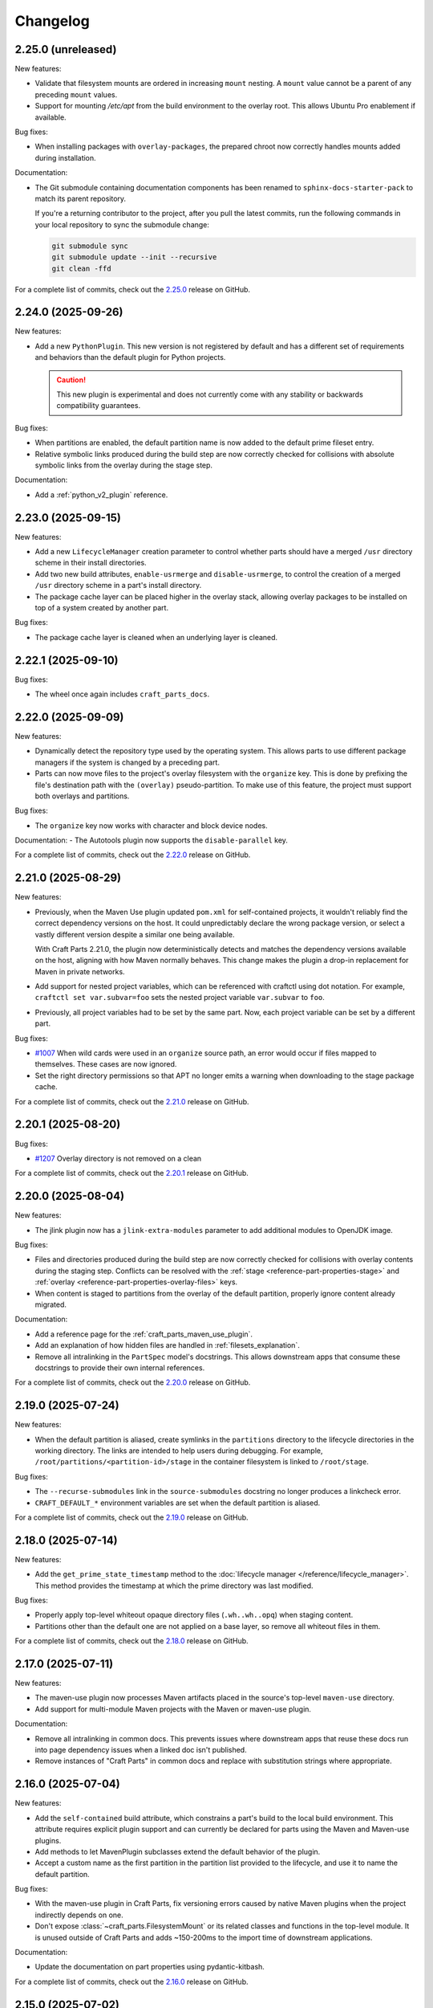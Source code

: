 Changelog
=========

.. changelog template:

  .. _release-X.Y.Z:

  X.Y.Z (YYYY-MM-DD)
  ------------------

  New features:

  Bug fixes:

  Documentation:

  For a complete list of commits, check out the `X.Y.Z`_ release on GitHub.

.. _release-2.25.0:

2.25.0 (unreleased)
-------------------

New features:

- Validate that filesystem mounts are ordered in increasing ``mount`` nesting.
  A ``mount`` value cannot be a parent of any preceding ``mount`` values.

- Support for mounting `/etc/apt` from the build environment to the overlay
  root. This allows Ubuntu Pro enablement if available.

Bug fixes:

- When installing packages with ``overlay-packages``, the prepared
  chroot now correctly handles mounts added during installation.

Documentation:

- The Git submodule containing documentation components has been renamed to
  ``sphinx-docs-starter-pack`` to match its parent repository.

  If you're a returning contributor to the project, after you pull the latest commits,
  run the following commands in your local repository to sync the submodule change:

  .. code-block::

      git submodule sync
      git submodule update --init --recursive
      git clean -ffd

For a complete list of commits, check out the `2.25.0`_ release on GitHub.


.. _release-2.24.0:

2.24.0 (2025-09-26)
-------------------

New features:

- Add a new ``PythonPlugin``. This new version is not registered by default and has
  a different set of requirements and behaviors than the default plugin for Python
  projects.

  .. caution::

     This new plugin is experimental and does not currently come with any stability or
     backwards compatibility guarantees.

Bug fixes:

- When partitions are enabled, the default partition name is now added to the
  default prime fileset entry.
- Relative symbolic links produced during the build step are now correctly checked for
  collisions with absolute symbolic links from the overlay during the stage step.

Documentation:

- Add a :ref:`python_v2_plugin` reference.


.. _release-2.23.0:

2.23.0 (2025-09-15)
-------------------

New features:

- Add a new ``LifecycleManager`` creation parameter to control whether parts should have
  a merged ``/usr`` directory scheme in their install directories.

- Add two new build attributes, ``enable-usrmerge`` and ``disable-usrmerge``, to control
  the creation of a merged ``/usr`` directory scheme in a part's install directory.
- The package cache layer can be placed higher in the overlay stack, allowing overlay
  packages to be installed on top of a system created by another part.

Bug fixes:

- The package cache layer is cleaned when an underlying layer is cleaned.

.. _release-2.22.1:

2.22.1 (2025-09-10)
-------------------

Bug fixes:

- The wheel once again includes ``craft_parts_docs``.

.. _release-2.22.0:

2.22.0 (2025-09-09)
-------------------

New features:

- Dynamically detect the repository type used by the operating system. This allows
  parts to use different package managers if the system is changed by a preceding part.

- Parts can now move files to the project's overlay filesystem with the ``organize``
  key. This is done by prefixing the file's destination path with the ``(overlay)``
  pseudo-partition. To make use of this feature, the project must support both overlays
  and partitions.

Bug fixes:

- The ``organize`` key now works with character and block device nodes.

Documentation:
- The Autotools plugin now supports the ``disable-parallel`` key.

For a complete list of commits, check out the `2.22.0`_ release on GitHub.

.. _release-2.21.0:

2.21.0 (2025-08-29)
-------------------

New features:

- Previously, when the Maven Use plugin updated ``pom.xml`` for self-contained projects,
  it wouldn't reliably find the correct dependency versions on the host. It could
  unpredictably declare the wrong package version, or select a vastly different version
  despite a similar one being available.

  With Craft Parts 2.21.0, the plugin now deterministically detects and matches the
  dependency versions available on the host, aligning with how Maven normally behaves.
  This change makes the plugin a drop-in replacement for Maven in private networks.

- Add support for nested project variables, which can be referenced with
  craftctl using dot notation. For example, ``craftctl set var.subvar=foo`` sets the
  nested project variable ``var.subvar`` to ``foo``.

- Previously, all project variables had to be set by the same part. Now, each project
  variable can be set by a different part.

Bug fixes:

- `#1007 <https://github.com/canonical/craft-parts/issues/1007>`_ When wild cards
  were used in an ``organize`` source path, an error would occur if files mapped to
  themselves. These cases are now ignored.
- Set the right directory permissions so that APT no longer emits a warning when
  downloading to the stage package cache.

For a complete list of commits, check out the `2.21.0`_ release on GitHub.

.. _release 2.20.1:

2.20.1 (2025-08-20)
-------------------

Bug fixes:

- `#1207 <https://github.com/canonical/craft-parts/issues/1207>`_ Overlay directory is
  not removed on a clean

For a complete list of commits, check out the `2.20.1`_ release on GitHub.

.. _release 2.20.0:

2.20.0 (2025-08-04)
-------------------

New features:

- The jlink plugin now has a ``jlink-extra-modules`` parameter to add additional
  modules to OpenJDK image.

Bug fixes:

- Files and directories produced during the build step are now correctly checked for
  collisions with overlay contents during the staging step. Conflicts can be resolved
  with the :ref:`stage <reference-part-properties-stage>` and
  :ref:`overlay <reference-part-properties-overlay-files>` keys.
- When content is staged to partitions from the overlay of the default partition,
  properly ignore content already migrated.

Documentation:

- Add a reference page for the :ref:`craft_parts_maven_use_plugin`.
- Add an explanation of how hidden files are handled in :ref:`filesets_explanation`.
- Remove all intralinking in the ``PartSpec`` model's docstrings. This allows
  downstream apps that consume these docstrings to provide their own internal
  references.

For a complete list of commits, check out the `2.20.0`_ release on GitHub.

.. _release-2.19.0:

2.19.0 (2025-07-24)
-------------------

New features:

- When the default partition is aliased, create symlinks in the ``partitions``
  directory to the lifecycle directories in the working directory. The links are
  intended to help users during debugging. For example,
  ``/root/partitions/<partition-id>/stage`` in the container filesystem is linked
  to ``/root/stage``.

Bug fixes:

- The ``--recurse-submodules`` link in the ``source-submodules`` docstring
  no longer produces a linkcheck error.
- ``CRAFT_DEFAULT_*`` environment variables are set when the default partition
  is aliased.

For a complete list of commits, check out the `2.19.0`_ release on GitHub.

.. _release-2.18.0:

2.18.0 (2025-07-14)
-------------------

New features:

- Add the ``get_prime_state_timestamp`` method to the
  :doc:`lifecycle manager </reference/lifecycle_manager>`. This method provides
  the timestamp at which the prime directory was last modified.

Bug fixes:

- Properly apply top-level whiteout opaque directory files (``.wh..wh..opq``) when
  staging content.
- Partitions other than the default one are not applied on a base layer, so remove
  all whiteout files in them.

For a complete list of commits, check out the `2.18.0`_ release on GitHub.

.. _release-2.17.0:

2.17.0 (2025-07-11)
-------------------

New features:

- The maven-use plugin now processes Maven artifacts placed in the source's top-level
  ``maven-use`` directory.
- Add support for multi-module Maven projects with the Maven or maven-use plugin.

Documentation:

- Remove all intralinking in common docs. This prevents issues where downstream apps
  that reuse these docs run into page dependency issues when a linked doc isn't
  published.
- Remove instances of "Craft Parts" in common docs and replace with substitution strings
  where appropriate.

.. _release-2.16.0:

2.16.0 (2025-07-04)
-------------------

New features:

- Add the ``self-contained`` build attribute, which constrains a part's build to the
  local build environment. This attribute requires explicit plugin support and can
  currently be declared for parts using the Maven and Maven-use plugins.
- Add methods to let MavenPlugin subclasses extend the default behavior of the plugin.
- Accept a custom name as the first partition in the partition list provided
  to the lifecycle, and use it to name the default partition.

Bug fixes:

- With the maven-use plugin in Craft Parts, fix versioning errors caused by native Maven
  plugins when the project indirectly depends on one.
- Don't expose :class:`~craft_parts.FilesystemMount` or its related classes and
  functions in the top-level module. It is unused outside of Craft Parts and adds
  ~150-200ms to the import time of downstream applications.

Documentation:

- Update the documentation on part properties using pydantic-kitbash.

For a complete list of commits, check out the `2.16.0`_ release on GitHub.

.. _release-2.15.0:

2.15.0 (2025-07-02)
-------------------

New features:

- Make the error message more detailed and traceable when the maven-use plugin
  encounters invalid XML in the software's :file:`pom.xml` file.
- Add support for the ``parent`` tag on a :file:`pom.xml` file with the maven-use
  plugin.

Bug fixes:

- With the maven-use plugin, don't raise errors if dependency versions aren't specified
  in the software's :file:`pom.xml` file.
- With the maven-use plugin, don't create :file:`pom.xml` files with duplicate
  ``<distributionManagement>`` tags.
- Fix content migration when using :class:`~craft_parts.FilesystemMount` during the
  prime step. Instead of relying on the content of the overlay, gather the list of
  files and directories from the stage directory and the state of the stage
  migration.

For a complete list of commits, check out the `2.15.0`_ release on GitHub.

Documentation:

- Document the updated and rewritten ``PartSpec`` model in the
  :ref:`reference-part-properties` reference.

.. _release-2.14.0:

2.14.0 (2025-06-20)
-------------------

New features:

- Use the default :class:`~craft_parts.FilesystemMount` to distribute content
  between partitions when migrating content from the overlay.
- Track migrated content per partition in the default state file via a new
  ``partitions_contents`` field in :class:`~craft_parts.MigrationState`.
- Support source types that list snaps as requirements.

Bug fixes:

- Rely on the migrated content tracked per partition in state files to properly
  clean shared areas (stage and prime directories) in partitions. Also make sure
  to account for content coming from the overlay.

Documentation:

- Update the contribution guidelines and move them to ``CONTRIBUTING.md``.

2.14.0 includes changes from the 2.10.1 release.

For a complete list of commits, check out the `2.14.0`_ release on GitHub.

.. _release-2.10.1:

2.10.1 (2025-06-18)
-------------------

Documentation:

- Document the fields in the ``PartSpec`` and ``Permissions`` models.

For a complete list of commits, check out the `2.10.1`_ release on GitHub.

.. _release-2.13.0:

2.13.0 (2025-06-18)
-------------------

New features:

- Add the maven-use plugin.

Documentation:

- Expand the :ref:`uv plugin reference <craft_parts_uv_plugin>`
  to include more details on how to install uv.

For a complete list of commits, check out the `2.13.0`_ release on GitHub.

.. _release-2.12.0:

2.12.0 (2025-06-06)
-------------------

New features:

- Add a :class:`~craft_parts.FilesystemMount` model and a ``filesystem_mounts``
  parameter to the :doc:`/reference/lifecycle_manager`. A future release will use
  filesystem mounts to distribute content between partitions when migrating from the
  overlay step.

For a complete list of commits, check out the `2.12.0`_ release on GitHub.

.. _release-2.11.0:

2.11.0 (2025-06-04)
-------------------

New features:

- Add the :ref:`craft_parts_dotnet_v2_plugin`.
- The :ref:`craft_parts_go_use_plugin` uses the ``backstage`` directory.

Documentation:

- Move :ref:`how-to-use-parts` out of the common directory.

For a complete list of commits, check out the `2.11.0`_ release on GitHub.

.. _release-2.10.0:

2.10.0 (2025-05-06)
-------------------

Documentation:

- Revise the :doc:`craftctl how-to guide
  </common/craft-parts/how-to/customise-the-build-with-craftctl>` to better reflect how
  it can be used to override parts in apps.

For a complete list of commits, check out the `2.10.0`_ release on GitHub.

.. _release-2.4.4:

2.4.4 (2025-05-01)
------------------

Bug fixes:

- Fix the uv plugin breaking with uv 0.7

For a complete list of commits, check out the `2.4.4`_ release on GitHub.

.. _release-2.9.1:

2.9.1 (2025-05-01)
------------------

Bug fixes:

- Update the uv plugin to work with uv 0.7.0 and up.

For a complete list of commits, check out the `2.9.1`_ release on GitHub.

.. _release-2.9.0:

2.9.0 (2025-04-28)
------------------

New features:

- Add a :ref:`Gradle plugin <craft_parts_gradle_plugin>`.
- Add ``backstage`` and ``part/export`` directories for plugin use.

Documentation:

- Fix an issue where the documentation was hosting pages at URLs that contained the
  ``.html`` extension. This regression was causing links to the site to break.

For a complete list of commits, check out the `2.9.0`_ release on GitHub.

.. _release-2.8.0:

2.8.0 (2025-04-10)
-------------------

New features:

- With the new ``maven-use-wrapper`` key in the Maven plugin, you can enable
  your project's ``mvnw`` wrapper script.
- Add a :ref:`cargo-use plugin<craft_parts_cargo_use_plugin>` that creates
  a local Cargo registry for :ref:`rust plugin<craft_parts_rust_plugin>`.


.. _release-2.7.0:

2.7.0 (2025-03-18)
------------------

New features:

- Previously, ``source-commit`` could only accept full length (40 character)
  hashes. Now, ``source-commit`` can accept short hashes.
- Allow usage of the overlay and partitions features simultaneously.

Bug fixes:

- Fix the default behavior of the :ref:`jlink plugin <craft_parts_jlink_plugin>`
  only finding JAR files in the top-level directory. It now searches all
  subdirectories too.

.. note::

    2.7.0 includes changes from the 2.4.3 release.

.. _release-2.4.3:

2.4.3 (2025-03-11)
------------------

Bug fixes:

- Address race condition when collecting subprocess output.
- Update jinja2 dependency to address CVE-2025-27516

For a complete list of commits, check out the `2.4.3`_ release on GitHub.

.. _release-2.4.2:

2.4.2 (2025-03-04)
------------------

Bug fixes:

- Allow for a non-specific system Python interpreter when using the
  :ref:`uv plugin<craft_parts_uv_plugin>`.

For a complete list of commits, check out the `2.4.2`_ release on GitHub.

.. _release-2.6.2:

2.6.2 (2025-02-20)
------------------

Bug fixes:

- Fix handling and propagation of Python plugin error messages.

.. _release-2.6.1:

2.6.1 (2025-02-12)
------------------

Bug fixes:

- Fix CPATH variable scope in the :ref:`jlink plugin<craft_parts_jlink_plugin>`.
- Fix Jdeps parameter ordering in the
  :ref:`jlink plugin<craft_parts_jlink_plugin>`.

.. _release-2.3.1:

2.3.1 (2025-02-07)
------------------

Bug fixes:

- Allow for a non-specific system Python interpreter when using the
  :ref:`uv plugin<craft_parts_uv_plugin>`.

For a complete list of commits, check out the `2.3.1`_ release on GitHub.

.. _release-2.6.0:

2.6.0 (2025-02-06)
------------------

New features:

- Partition names can include slashes.

Bug fixes:

- Allow for a non-specific system Python interpreter when using the
  :ref:`uv plugin<craft_parts_uv_plugin>`.

.. _release-2.5.0:

2.5.0 (2025-01-30)
------------------

New features:

- Add the :ref:`jlink plugin<craft_parts_jlink_plugin>` for setting up
  Java runtime.

.. _release-2.4.1:

2.4.1 (2025-01-24)
------------------

Bug fixes:

- Preserve the ``pcfiledir`` tag in ``pkgconfig`` files.

Documentation:

- Reorganise and improve the :ref:`craft_parts_step_execution_environment`
  reference, including example values and documentation of additional
  environment variables.

.. _release-2.4.0:

2.4.0 (2025-01-23)
------------------

New features:

- Add new PartSpec property ``source-channel``.

Bug fixes:

- Correctly handle ``source-subdir`` values on the ``go-use`` plugin.

Documentation:

- Add missing links to GitHub releases.

For a complete list of commits, check out the `2.4.0`_ release on GitHub.

.. _release-2.3.0:

2.3.0 (2025-01-20)
------------------

New features:

- Change craftctl communication mechanism to unix sockets to consolidate
  the ctl server and output stream processing selector loops.
- Get the error output from step scriptlet execution and surface it when
  raising ScriptletRunError.

Bug fixes:

- Make sure the :ref:`uv plugin<craft_parts_uv_plugin>` is re-entrant on
  source changes.

Documentation:

- Correct the Maven plugin docstring to refer to Maven from Go.

For a complete list of commits, check out the `2.3.0`_ release on GitHub.

.. _release-2.2.2:

2.2.2 (2025-01-13)
------------------

Documentation:

- Add a cross-reference target for Poetry external links.

For a complete list of commits, check out the `2.2.2`_ release on GitHub.

.. _release-2.2.1:

2.2.1 (2024-12-19)
------------------

Bug fixes:

- Fix how extras and groups are parsed for the
  :ref:`uv plugin<craft_parts_uv_plugin>`.

For a complete list of commits, check out the `2.2.1`_ release on GitHub.

.. _release-2.2.0:

2.2.0 (2024-12-16)
------------------

New features:

- Add a :ref:`uv plugin<craft_parts_uv_plugin>` for projects that use the `uv
  <https://docs.astral.sh/uv/>`_ build system.
- Add a :ref:`Go Use plugin<craft_parts_go_use_plugin>` for setting up a
  `workspace <https://go.dev/ref/mod#workspaces>`_ for Go modules.
- Add new ``poetry-export-extra-args`` and ``poetry-pip-extra-args`` keys
  to the :ref:`poetry plugin<craft_parts_poetry_plugin>`.
- Add an API for :ref:`registering custom source types
  <how_to_add_a_source_handler>`.
- Prefer ``craft.git`` as the binary to handle git sources, in environments
  where it's available.
- Set ``JAVA_HOME`` environment variable in Java-based plugins. The plugin will
  try to detect the latest available JDK.
- Add a ``part_has_slices`` function to determine if a part has slices in its
  ``stage-packages`` key.
- Add a ``part_has_chisel_as_build_snap`` function to determine if a part
  lists ``chisel`` as a ``build-snap``.
- Add ``chisel`` as a ``build-snap`` if any part has slices and ``chisel``
  isn't already listed as a ``build-snap``.
- Split stdout and stderr from ``subprocess`` calls for better presentation of
  build errors.

Bug fixes:

- Remove redundant ``Captured standard error:`` text from plugin build errors.
- Fix dependency validation for the ``rust`` plugin when a ``rust-deps`` part
  exists.

Documentation:

- Add labels to the :ref:`ant plugin<craft_parts_ant_plugin>` and
  :ref:`maven plugin<craft_parts_maven_plugin>` reference pages.
- Add a link to common part properties from the :ref:`npm
  plugin<craft_parts_npm_plugin>` reference page.

For a complete list of commits, check out the `2.2.0`_ release on GitHub.

.. _release-2.1.4:

2.1.4 (2024-12-04)
------------------

Bug fixes:

- Fix a regression where trying to use the poetry plugin without poetry
  installed on the system would give an error.

For a complete list of commits, check out the `2.1.4`_ release on GitHub.

.. _release-2.1.3:

2.1.3 (2024-11-20)
------------------

Bug fixes:

- Fix an issue where the ``poetry`` plugin would still try to install poetry
  from the package repositories when ``poetry-deps`` was declared as a
  dependency

Documentation:

- Add some missing references in the
  :doc:`Poetry plugin</common/craft-parts/reference/plugins/poetry_plugin>` and
  :doc:`Python plugin</common/craft-parts/reference/plugins/python_plugin>` pages.
- Fix a broken link in the :doc:`Tutorial examples</tutorials/examples>`.

For a complete list of commits, check out the `2.1.3`_ release on GitHub.

.. _release-2.1.2:

2.1.2 (2024-10-04)
------------------

- Replace the dependency on requests-unixsocket with requests-unixsocket2

Bug Fixes:

- Fixed an issue where the ``python`` plugin would fail to build if the part
  had no Python scripts.

Documentation:

- Update the :doc:`Rust
  plugin</common/craft-parts/reference/plugins/rust_plugin>` doc with recent
  changes to the Rust toolchain.

For a complete list of commits, check out the `2.1.2`_ release on GitHub.

.. _release-1.25.3:

1.25.3 (2024-09-27)
-------------------

- Replace requests-unixsocket with requests-unixsocket2
- Bump minimum Python version to 3.8 (required for requests-unixsocket2)

For a complete list of commits, check out the `1.25.3`_ release on GitHub.

.. _release-2.1.1:

2.1.1 (2024-09-13)
------------------

- This release brings the bug fix from ``1.33.1`` into the ``2.1.x`` series.

For a complete list of commits, check out the `2.1.1`_ release on GitHub.

.. _release-1.33.1:

1.33.1 (2024-09-13)
-------------------

- Fix NPM plugin to be stateless, allowing lifecycle steps to be
  executed in separate runs.

For a complete list of commits, check out the `1.33.1`_ release on GitHub.

.. _release-2.1.0:

2.1.0 (2024-09-09)
------------------

New features:

- Add a :doc:`Poetry plugin</common/craft-parts/reference/plugins/poetry_plugin>`
  for Python projects that use the `Poetry`_ build system.
- Add a new error message when getting a directory for a non-existent partition.

Bug fixes:

- Fix a regression where numeric part properties could not be parsed.
- Fix a bug where stage-packages tracking would fail when files were organized
  into a non-default partition.

For a complete list of commits, check out the `2.1.0`_ release on GitHub.

.. _release-2.0.0:

2.0.0 (2024-08-08)
------------------

Breaking changes:

- Set minimum Python version to 3.10
- Plugin models are restructured
- Migrate to Pydantic 2
- API uses Debian architecture names rather than Python platform names

New features:

- Plugin models can use Pydantic JSON schema export
- Partition names can include hyphens

Bug fixes:

- Xattrs raise FileNotFoundError when appropriate
- Partition names are more strictly checked.

For a complete list of commits, check out the `2.0.0`_ release on GitHub.

.. _release-1.34.0:

1.34.0 (2024-08-01)
-------------------
- Allow numbers in partitions, partition namespaces, and namespaced partitions.
- Add documentation for chisel and the overlay step
- Improve README onboarding

.. _release-1.33.0:

1.33.0 (2024-07-02)
-------------------

- Add doc slugs for errors during build, linking to plugin docs
- Add docs for partitions

.. _release-1.32.0:

1.32.0 (2024-06-24)
-------------------

- Add support for 7z sources
- Add reference documentation for the qmake plugin
- Improve logging output when fetching packages
- Improve errors for when sources cannot be fetched
- Fix a behavior where apt packages would be fetched when the user was
  not a superuser
- Fix list of ignored packages in core24 bases when fetching stage-packages

.. _release-1.31.0:

1.31.0 (2024-05-16)
-------------------

- Refactor npm plugin
  - npm-node-version option now accepts a NVM-style version identifier
  - Move Node.js download to pull commands
  - Verify SHA256 checksums after node.js download
  - Use new-style npm-install commands if npm version is newer than 8.x
  - Set NODE_ENV to production by default
- New and improved documentation
  - Add go plugin reference
  - Add nil plugin reference
  - Add make plugin reference
  - Add autotools plugin reference
  - Add cmake plugin reference
  - Add scons plugin reference
  - Add ant plugin reference
  - Add dotnet plugin reference
  - Add meson plugin reference
  - Documentation fixes

.. _release-1.30.1:

1.30.1 (2024-06-21)
-------------------

- Fix list of ignored packages in core24 bases when fetching stage-packages

.. _release-1.30.0:

1.30.0 (2024-05-16)
-------------------

- Add support for armv8l
- Add support for unregistering plugins

.. _release-1.29.0:

1.29.0 (2024-03-20)
-------------------

- Add maven plugin documentation
- Add documentation linters
- Rework bundling of shared docs

.. _release-1.28.1:

1.28.1 (2024-03-19)
-------------------

- Fix organize directories

.. _release-1.28.0:

1.28.0 (2024-03-13)
-------------------

- Add namespaced partitions support

.. _release-1.27.0:

1.27.0 (2024-03-07)
-------------------

- Add base layer data to ProjectInfo
- Add qmake plugin
- Add proxy support to ant plugin
- Use rustup snap in the Rust plugin
- Update documentation

.. _release-1.26.2:

1.26.2 (2024-02-07)
-------------------

- Fix default setting in aliased part fields
- Fix proxy setting in ant plugin

.. _release-1.26.1:

1.26.1 (2023-12-13)
-------------------

- Fix chisel slice normalization
- Address sphinx warnings

.. _release-1.26.0:

1.26.0 (2023-11-21)
-------------------

- Documentation updates
- Build system, requirements and CI updates
- Misc unit test fixes and updates

.. _release-1.25.2:

1.25.2 (2023-10-24)
-------------------

- Fix compiler plugin priming in Rust plugin
- Fix redundant channel override in Rust plugin
- Fix validation of part dependency names
- Fix expansion of environment variables

.. _release-1.25.1:

1.25.1 (2023-09-12)
-------------------

- Remove direct dependency to python-apt tarball

.. _release-1.25.0:

1.25.0 (2023-09-08)
-------------------

- Add rustup support to the Rust plugin
- Add the ability to specify ``no-default-features`` for the Rust plugin
- Add the ability to install virtual workspace crates for the Rust plugin
- Add the option to enable LTO for the Rust plugin

.. _release-1.24.1:

1.24.1 (2023-08-25)
-------------------

- Don't write log information in overlays (workaround for `craft-cli
  issue #172`_)

.. _release-1.24.0:

1.24.0 (2023-08-24)
-------------------

- Add support to partitions
- Add lifecycle prologue log messages
- Add build-on/for architecture environment variables
- Add bootstrap parameters to autotools plugin
- Documentation updates

.. _release-1.23.1:

1.23.1 (2023-08-15)
-------------------

- Only load project variables in adopting part

.. _release-1.23.0:

1.23.0 (2023-07-06)
-------------------

- Improve interpreter version detection in the Python plugin
- Fix and improve documentation
- Pin Pydantic to version 1.x

.. _release-1.22.0:

1.22.0 (2023-06-25)
-------------------

- Add helper to query overlay use
- Improve architecture mapping
- Forward unmatched snap source parameters
- Build system updates
- Documentation updates

.. _release-1.21.1:

1.21.1 (2023-06-09)
-------------------

- Revert subdir changes in pull and build steps

.. _release-1.21.0:

1.21.0 (2023-05-20)
-------------------

- Add callback to explicitly list base packages
- Add callback to configure overlay package layer

.. _release-1.20.0:

1.20.0 (2023-05-15)
-------------------

- Add initial support for dnf-based distros
- Add support for pyproject.toml projects in Python plugin
- Improve interpreter detection in Python plugin
- Fix subdir in pull and build steps
- Tox and packaging updates
- Documentation updates

.. _release-1.19.8:

1.19.8 (2024-09-24)
-------------------

- Replace requests-unixsocket with requests-unixsocket2
- Bump minimum Python version to 3.8 (required for requests-unixsocket2)

.. _release-1.19.7:

1.19.7 (2023-08-09)
-------------------

- Only load project variables in adopting part

.. _release-1.19.6:

1.19.6 (2023-06-09)
-------------------

- Revert subdir changes in pull and build steps

.. _release-1.19.5:

1.19.5 (2023-05-23)
-------------------

- Revert pyproject.toml change (breaks semantic versioning)

.. _release-1.19.4:

1.19.4 (2023-05-19)
-------------------

- Backport support for pyproject.toml projects from 1.20.0
- Backport pull and build steps subdir from 1.20.0

.. _release-1.19.3:

1.19.3 (2023-04-30)
-------------------

- Fix plugin properties state in planning phase

.. _release-1.19.2:

1.19.2 (2023-04-24)
-------------------

- Fix ignored files exclusion in local source

.. _release-1.19.1:

1.19.1 (2023-04-18)
-------------------

- Allow git+ssh in git source type
- Loosen pydantic dependency

.. _release-1.19.0:

1.19.0 (2023-03-20)
-------------------

- Initial support for offline plugins
- Initial support for yum and CentOS
- Introduce feature selection, make overlay support optional
- Check if plugin-specific properties are dirty when computing
  lifecycle actions
- Add source handler for rpm packages
- Ignore unreadable files in /etc/apt
- Documentation updates
- OsRelease code cleanup

.. _release-1.18.4:

1.18.4 (2023-03-09)
-------------------

- Make chroot /dev mount private

.. _release-1.18.3:

1.18.3 (2023-02-27)
-------------------

- Fix pip path in Python plugin

.. _release-1.18.2:

1.18.2 (2023-02-24)
-------------------

- Refactor Python plugin for subclassing

.. _release-1.18.1:

1.18.1 (2023-02-10)
-------------------

- Fix ignore patterns in local sources

.. _release-1.18.0:

1.18.0 (2023-01-19)
-------------------

- Add SCons plugin
- Add Ant plugin
- Add Maven plugin
- Fix lifecycle work directory cleaning
- Make stage package tracking optional
- Improve chisel error handling
- Improve missing local source error message
- Documentation fixes and updates

.. _release-1.17.1:

1.17.1 (2022-11-23)
-------------------

- Allow plus symbol in git url scheme

.. _release-1.17.0:

1.17.0 (2022-11-14)
-------------------

- Fix go plugin mod download in jammy
- Remove hardcoded ubuntu version in chisel call
- Add plain file source handler
- Pass build attributes and state to post-step callback

.. _release-1.16.0:

1.16.0 (2022-10-20)
-------------------

- Add file permission setting
- Take permissions into account when checking file collisions
- Only refresh overlay packages if necessary
- Generate separate environment setup file
- Make changed file list available to plugins

.. _release-1.15.1:

1.15.1 (2022-10-14)
-------------------

- Fix device nodes in overlay base image

.. _release-1.15.0:

1.15.0 (2022-10-11)
-------------------

- Add support to chisel slices
- Add ``go-generate`` key to the go plugin

.. _release-1.14.2:

1.14.2 (2022-09-22)
-------------------

- Fix pypi release package

.. _release-1.14.1:

1.14.1 (2022-09-21)
-------------------

- Fix stage/prime filter combination

.. _release-1.14.0:

1.14.0 (2022-09-09)
-------------------

- Add API call to validate parts

.. _release-1.13.0:

1.13.0 (2022-09-05)
-------------------

- Add go generate support to go plugin
- Add support for deb sources
- Add source download request timeout
- Remove unnecessary overlay whiteout files

.. _release-1.12.1:

1.12.1 (2022-08-19)
-------------------

- Revert changes to install prefix in cmake plugin to prevent
  stable base incompatibilities

.. _release-1.12.0:

1.12.0 (2022-08-12)
-------------------

- Set install prefix in the cmake plugin
- Fix prefix path in the cmake plugin

.. _release-1.11.0:

1.11.0 (2022-08-12)
-------------------

- Add API call to list registered plugins

.. _release-1.10.2:

1.10.2 (2022-08-03)
-------------------

- Fix git source format error when cloning using depth
- Use host architecture when installing stage packages

.. _release-1.10.1:

1.10.1 (2022-07-29)
-------------------

- Change staged snap pkgconfig prefix normalization to be predictable
  regardless of the path used for destructive mode packing

.. _release-1.10.0:

1.10.0 (2022-07-28)
-------------------

- Add plugin class method to check for out of source builds
- Normalize file copy functions signatures
- Fix pkgconfig prefix in staged snaps

.. _release-1.9.0:

1.9.0 (2022-07-14)
------------------

- Prevent wildcard symbol conflict in stage and prime filters
- Apt installer changed to collect installed package versions after the
  installation

.. _release-1.8.1:

1.8.1 (2022-07-05)
------------------

- Fix execution of empty scriptlets
- List primed stage packages only if deb stage packages are defined

.. _release-1.8.0:

1.8.0 (2022-06-30)
------------------

- Add list of primed stage packages to prime state
- Add lifecycle manager methods to obtain pull state assets and the list
  of primed stage packages

.. _release-1.7.2:

1.7.2 (2022-06-14)
------------------

- Fix git repository updates
- Fix stage packages removal on build update

.. _release-1.7.1:

1.7.1 (2022-05-21)
------------------

- Fix stdout leak during snap package installation
- Fix plugin validation dependencies

.. _release-1.7.0:

1.7.0 (2022-05-20)
------------------

- Add support for application-defined environment variables
- Add package filter for core22
- Refresh packages list before installing packages
- Expand global variables in parts definition
- Adjust prologue/epilogue callback parameters
- Make plugin options available in plugin environment validator
- Fix readthedocs documentation generation

.. _release-1.6.1:

1.6.1 (2022-05-02)
------------------

- Fix stage package symlink normalization

.. _release-1.6.0:

1.6.0 (2022-04-29)
------------------

- Add zip source handler
- Clean up source provisioning
- Fix project variable setting for skipped parts

.. _release-1.5.1:

1.5.1 (2022-04-25)
------------------

- Fix extra build snaps installation

.. _release-1.5.0:

1.5.0 (2022-04-25)
------------------

- Add rust plugin
- Add npm plugin
- Add project name argument to LifecycleManager and set ``CRAFT_PROJECT_NAME``
- Export symbols needed by application-defined plugins
- Refactor plugin environment validation

.. _release-1.4.2:

1.4.2 (2022-04-01)
------------------

- Fix craftctl error handling
- Fix long recursions in dirty step verification

.. _release-1.4.1:

1.4.1 (2022-03-30)
------------------

- Fix project variable adoption scope

.. _release-1.4.0:

1.4.0 (2022-03-24)
------------------

- Add cmake plugin
- Mount overlays using fuse-overlayfs
- Send execution output to user-specified streams
- Update craftctl commands
- Update step execution environment variables

.. _release-1.3.0:

1.3.0 (2022-03-05)
------------------

- Add meson plugin
- Adjustments in git source tests

.. _release-1.2.0:

1.2.0 (2022-03-01)
------------------

- Make git submodules fetching configurable
- Fix source type specification
- Fix testing in Python 3.10
- Address issues found by linters

.. _release-1.1.2:

1.1.2 (2022-02-07)
------------------

- Do not refresh already installed snaps
- Fix URL in setup.py
- Fix pydantic validation error handling
- Unpin pydantic and pydantic-yaml dependency versions
- Unpin pylint dependency version
- Remove unused requirements files

.. _release-1.1.1:

1.1.1 (2022-01-05)
------------------

- Pin pydantic and pydantic-yaml dependency versions

.. _release-1.1.0:

1.1.0 (2021-12-08)
------------------

- Add support to overlay step
- Use bash as step scriptlet interpreter
- Add plugin environment validation
- Add go plugin
- Add dotnet plugin

.. _release-1.0.4:

1.0.4 (2021-11-10)
------------------

- Declare additional public API names
- Add git source handler

.. _release-1.0.3:

1.0.3 (2021-10-19)
------------------

- Properly declare public API names
- Allow non-snap applications running on non-apt systems to invoke parts
  processing on build providers
- Use Bash as script interpreter instead of /bin/sh to stay compatible
  with Snapcraft V2 plugins

.. _release-1.0.2:

1.0.2 (2021-09-16)
------------------

- Fix local source updates causing removal of build artifacts and new
  files created in ``override-pull``

.. _release-1.0.1:

1.0.1 (2021-09-13)
------------------

- Fix plugin properties test
- Use local copy of mutable source handler ignore patterns
- Use host state for apt cache and remove stage package refresh
- Add information to parts error in CLI tool
- Change CLI tool ``--debug`` option to ``--trace`` to be consistent
  with craft tools


.. _release-1.0.0:

1.0.0 (2021-08-05)
------------------

- Initial release


.. _craft-cli issue #172: https://github.com/canonical/craft-cli/issues/172
.. _Poetry: https://python-poetry.org

.. _2.25.0: https://github.com/canonical/craft-parts/releases/tag/2.25.0
.. _2.23.0: https://github.com/canonical/craft-parts/releases/tag/2.23.0
.. _2.22.1: https://github.com/canonical/craft-parts/releases/tag/2.22.1
.. _2.22.0: https://github.com/canonical/craft-parts/releases/tag/2.22.0
.. _2.21.0: https://github.com/canonical/craft-parts/releases/tag/2.21.0
.. _2.20.1: https://github.com/canonical/craft-parts/releases/tag/2.20.1
.. _2.20.0: https://github.com/canonical/craft-parts/releases/tag/2.20.0
.. _2.19.0: https://github.com/canonical/craft-parts/releases/tag/2.19.0
.. _2.18.0: https://github.com/canonical/craft-parts/releases/tag/2.18.0
.. _2.17.0: https://github.com/canonical/craft-parts/releases/tag/2.17.0
.. _2.16.0: https://github.com/canonical/craft-parts/releases/tag/2.16.0
.. _2.15.0: https://github.com/canonical/craft-parts/releases/tag/2.15.0
.. _2.14.0: https://github.com/canonical/craft-parts/releases/tag/2.14.0
.. _2.13.0: https://github.com/canonical/craft-parts/releases/tag/2.13.0
.. _2.12.0: https://github.com/canonical/craft-parts/releases/tag/2.12.0
.. _2.11.0: https://github.com/canonical/craft-parts/releases/tag/2.11.0
.. _2.10.1: https://github.com/canonical/craft-parts/releases/tag/2.10.1
.. _2.10.0: https://github.com/canonical/craft-parts/releases/tag/2.10.0
.. _2.9.1: https://github.com/canonical/craft-parts/releases/tag/2.9.1
.. _2.9.0: https://github.com/canonical/craft-parts/releases/tag/2.9.0
.. _2.4.4: https://github.com/canonical/craft-parts/releases/tag/2.4.4
.. _2.4.3: https://github.com/canonical/craft-parts/releases/tag/2.4.3
.. _2.4.2: https://github.com/canonical/craft-parts/releases/tag/2.4.2
.. _2.4.0: https://github.com/canonical/craft-parts/releases/tag/2.4.0
.. _2.3.1: https://github.com/canonical/craft-parts/releases/tag/2.3.1
.. _2.3.0: https://github.com/canonical/craft-parts/releases/tag/2.3.0
.. _2.2.2: https://github.com/canonical/craft-parts/releases/tag/2.2.2
.. _2.2.1: https://github.com/canonical/craft-parts/releases/tag/2.2.1
.. _2.2.0: https://github.com/canonical/craft-parts/releases/tag/2.2.0
.. _2.1.4: https://github.com/canonical/craft-parts/releases/tag/2.1.4
.. _2.1.3: https://github.com/canonical/craft-parts/releases/tag/2.1.3
.. _2.1.2: https://github.com/canonical/craft-parts/releases/tag/2.1.2
.. _2.1.1: https://github.com/canonical/craft-parts/releases/tag/2.1.1
.. _1.25.3: https://github.com/canonical/craft-parts/releases/tag/1.25.3
.. _1.33.1: https://github.com/canonical/craft-parts/releases/tag/1.33.1
.. _2.1.0: https://github.com/canonical/craft-parts/releases/tag/2.1.0
.. _2.0.0: https://github.com/canonical/craft-parts/releases/tag/2.0.0
